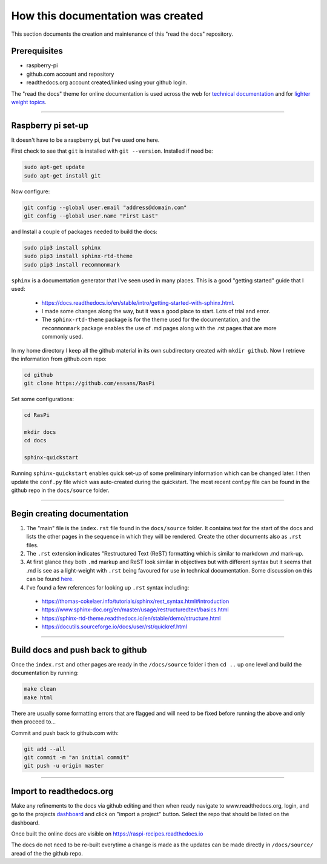 How this documentation was created
==================================
This section documents the creation and maintenance of this "read the docs" repository.  


Prerequisites
-------------
* raspberry-pi
* github.com account and repository
* readthedocs.org account created/linked using your github login.

The "read the docs" theme for online documentation is used across the web for `technical documentation <https://bloomberg.github.io/blpapi-docs/python/3.13/blpapi-package.html>`_ and for `lighter weight topics <http://cozmosdk.anki.com/docs/index.html>`_. 

--------

Raspberry pi set-up
-------------------
It doesn't have to be a raspberry pi, but I've used one here.

First check to see that ``git`` is installed with ``git --version``.  Installed if need be:

.. code-block:: bash

   sudo apt-get update
   sudo apt-get install git


Now configure:

.. code-block:: bash

   git config --global user.email "address@domain.com"    
   git config --global user.name "First Last"


and Install a couple of packages needed to build the docs:

.. code-block:: bash

   sudo pip3 install sphinx
   sudo pip3 install sphinx-rtd-theme
   sudo pip3 install recommonmark

``sphinx`` is a documentation generator that I've seen used in many places.   This is a good "getting started" guide that I used:

   -  `<https://docs.readthedocs.io/en/stable/intro/getting-started-with-sphinx.html>`_.  
   
   - I made some changes along the way, but it was a good place to start.  Lots of trial and error. 

   - The ``sphinx-rtd-theme`` package is for the theme used for the documentation, and the ``recommonmark`` package enables the use of .md pages along with the .rst pages that are more commonly used.

In my home directory I keep all the github material in its own subdirectory created with ``mkdir github``.  Now I retrieve the information from github.com repo:

.. code-block:: bash

   cd github
   git clone https://github.com/essans/RasPi


Set some configurations:

.. code-block:: bash

   cd RasPi
   
   mkdir docs
   cd docs

   sphinx-quickstart


Running ``sphinx-quickstart`` enables quick set-up of some preliminary information which can be changed later.  I then update the ``conf.py`` file which was auto-created during the quickstart.  The most recent conf.py file can be found in the github repo in the ``docs/source`` folder.

--------

Begin creating documentation
----------------------------

1. The "main" file is the ``index.rst`` file found in the ``docs/source`` folder.  It contains text for the start of the docs and lists the other pages in the sequence in which they will be rendered.  Create the other documents also as ``.rst`` files.


2. The ``.rst`` extension indicates "Restructured Text (ReST) formatting which is similar to markdown .md mark-up.


3. At first glance they both ``.md`` markup and ReST look similar in objectives but with different syntax but it seems that .md is see as a light-weight with ``.rst`` being favoured for use in technical documentation.  Some discussion on this can be found `here. <https://www.ericholscher.com/blog/2016/mar/15/dont-use-markdown-for-technical-docs/>`_ 


4. I've found a few references for looking up ``.rst`` syntax including: 

  - https://thomas-cokelaer.info/tutorials/sphinx/rest_syntax.html#introduction
  - https://www.sphinx-doc.org/en/master/usage/restructuredtext/basics.html
  - https://sphinx-rtd-theme.readthedocs.io/en/stable/demo/structure.html
  - https://docutils.sourceforge.io/docs/user/rst/quickref.html
  

--------

Build docs and push back to github
----------------------------------

Once the ``index.rst`` and other pages are ready in the ``/docs/source`` folder i then ``cd ..`` up one level and build the documentation by running:

.. code-block:: bash

   make clean
   make html

There are usually some formatting errors that are flagged and will need to be fixed before running the above and only then proceed to...


Commit and push back to github.com with:

.. code-block:: bash

   git add --all
   git commit -m "an initial commit"
   git push -u origin master

--------

Import to readthedocs.org
-------------------------
Make any refinements to the docs via github editing and then when ready navigate to www.readthedocs.org, login, and go to the projects `dashboard <https://readthedocs.org/dashboard/>`_ and click on "import a project" button.  Select the repo that should be listed on the dashboard.  

Once built the online docs are visible on https://raspi-recipes.readthedocs.io

The docs do not need to be re-built everytime a change is made as the updates can be made directly in ``/docs/source/`` aread of the the github repo.


